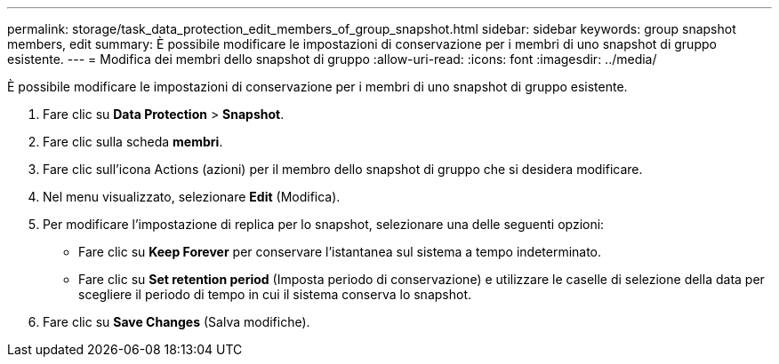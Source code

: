 ---
permalink: storage/task_data_protection_edit_members_of_group_snapshot.html 
sidebar: sidebar 
keywords: group snapshot members, edit 
summary: È possibile modificare le impostazioni di conservazione per i membri di uno snapshot di gruppo esistente. 
---
= Modifica dei membri dello snapshot di gruppo
:allow-uri-read: 
:icons: font
:imagesdir: ../media/


[role="lead"]
È possibile modificare le impostazioni di conservazione per i membri di uno snapshot di gruppo esistente.

. Fare clic su *Data Protection* > *Snapshot*.
. Fare clic sulla scheda *membri*.
. Fare clic sull'icona Actions (azioni) per il membro dello snapshot di gruppo che si desidera modificare.
. Nel menu visualizzato, selezionare *Edit* (Modifica).
. Per modificare l'impostazione di replica per lo snapshot, selezionare una delle seguenti opzioni:
+
** Fare clic su *Keep Forever* per conservare l'istantanea sul sistema a tempo indeterminato.
** Fare clic su *Set retention period* (Imposta periodo di conservazione) e utilizzare le caselle di selezione della data per scegliere il periodo di tempo in cui il sistema conserva lo snapshot.


. Fare clic su *Save Changes* (Salva modifiche).

